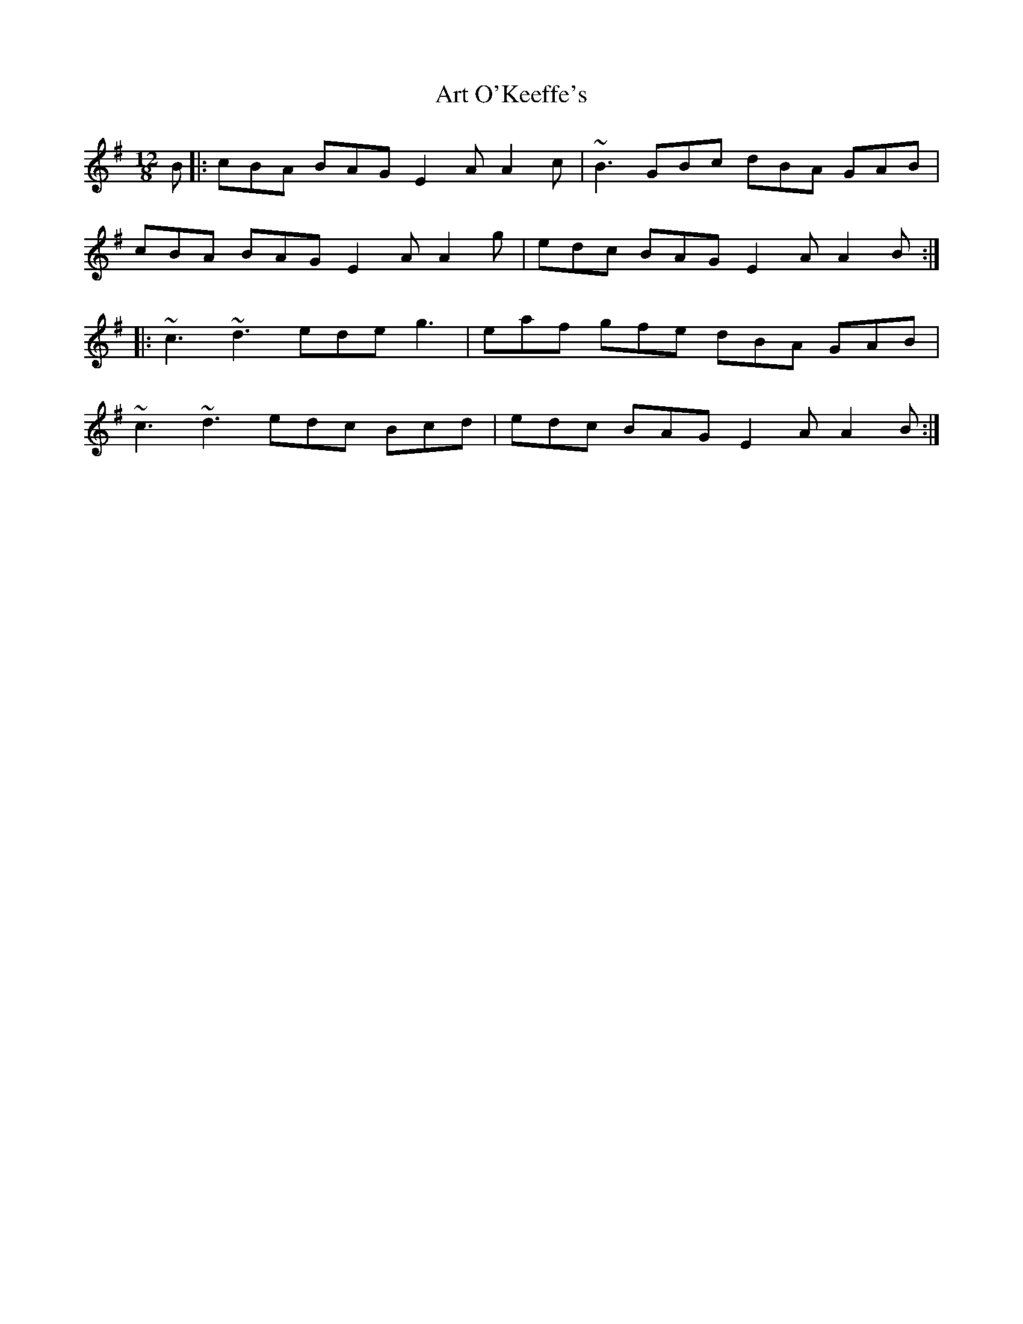 X: 1956
T: Art O'Keeffe's
R: slide
M: 12/8
K: Eminor
B|:cBA BAG E2A A2c|~B3 GBc dBA GAB|
cBA BAG E2A A2g|edc BAG E2A A2B:|
|:~c3 ~d3 ede g3|eaf gfe dBA GAB|
~c3 ~d3 edc Bcd|edc BAG E2A A2B:|

